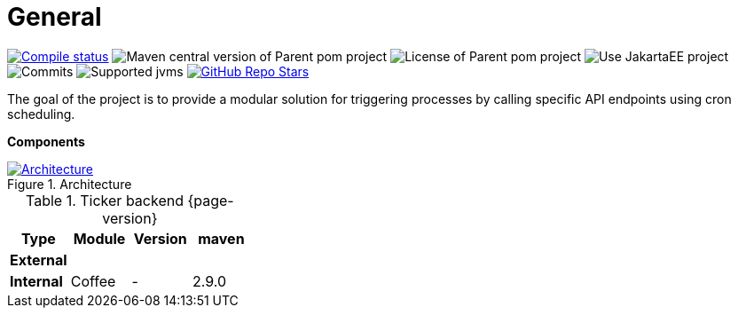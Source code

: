 :sectnums:
:sectnumlevels: 3

ifndef::imagesdir[:imagesdir: ../images]

= General

image:https://img.shields.io/github/actions/workflow/status/i-Cell-Mobilsoft-Open-Source/ticker-backend/compile_maven.yml?branch=main&logo=GitHub&style=plastic[Compile status,link=https://github.com/i-Cell-Mobilsoft-Open-Source/ticker-backend/actions/workflows/compile_maven.yml?query=branch%3Amain]
image:https://img.shields.io/maven-central/v/hu.icellmobilsoft.ticker/ticker?logo=apache-maven&style=for-the-badge)[Maven central version of Parent pom project]
image:https://img.shields.io/github/license/i-Cell-Mobilsoft-Open-Source/ticker-backend?style=plastic&logo=apache[License of Parent pom project]
image:https://img.shields.io/badge/Use_JakartaEE_10+-project-brightgreen.svg?style=plastic&logo=jakartaee[Use JakartaEE project]
image:https://img.shields.io/github/commit-activity/m/i-Cell-Mobilsoft-Open-Source/ticker-backend.svg?label=Commits&style=plastic&logo=git&logoColor=white[Commits]
image:https://img.shields.io/badge/JVM-17-brightgreen.svg?style=plastic&logo=openjdk[Supported jvms]
image:https://img.shields.io/github/stars/i-Cell-Mobilsoft-Open-Source/ticker-backend?style=plastic[GitHub Repo Stars,link=https://github.com/i-Cell-Mobilsoft-Open-Source/ticker-backend/stargazers]

The goal of the project is to provide a modular solution for triggering processes by calling specific API endpoints using cron scheduling.

*Components*

.Architecture
:architecture: architecture.png
image::{architecture}[Architecture,link="{imagesdir}/{architecture}",window=_blank]

.Ticker backend {page-version}
[options="header"]
|===
|Type| Module | Version|maven
.1+^.^s|External
|||
.1+^.^s|Internal
|Coffee|-|2.9.0
|===
